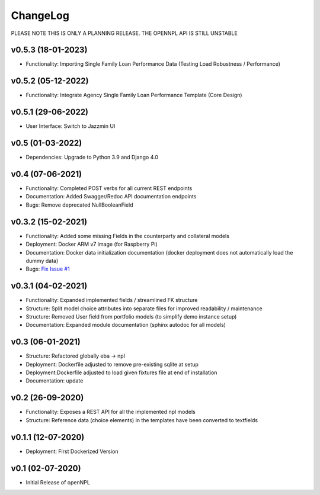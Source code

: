 ChangeLog
===========================
PLEASE NOTE THIS IS ONLY A PLANNING RELEASE.
THE OPENNPL API IS STILL UNSTABLE

v0.5.3 (18-01-2023)
-------------------
* Functionality: Importing Single Family Loan Performance Data (Testing Load Robustness / Performance)

v0.5.2 (05-12-2022)
-------------------
* Functionality: Integrate Agency Single Family Loan Performance Template (Core Design)

v0.5.1 (29-06-2022)
-------------------
* User Interface: Switch to Jazzmin UI

v0.5 (01-03-2022)
------------------
* Dependencies: Upgrade to Python 3.9 and Django 4.0

v0.4 (07-06-2021)
-------------------
* Functionality: Completed POST verbs for all current REST endpoints
* Documentation: Added Swagger/Redoc API documentation endpoints
* Bugs: Remove deprecated NullBooleanField

v0.3.2 (15-02-2021)
-------------------
* Functionality: Added some missing Fields in the counterparty and collateral models
* Deployment: Docker ARM v7 image (for Raspberry Pi)
* Documentation: Docker data initialization documentation (docker deployment does not automatically load the dummy data)
* Bugs: `Fix Issue #1 <https://github.com/open-risk/openNPL/issues/1>`_

v0.3.1 (04-02-2021)
-------------------
* Functionality: Expanded implemented fields / streamlined FK structure
* Structure: Split model choice attributes into separate files for improved readability / maintenance
* Structure: Removed User field from portfolio models (to simplify demo instance setup)
* Documentation: Expanded module documentation (sphinx autodoc for all models)


v0.3 (06-01-2021)
-----------------
* Structure: Refactored globally eba -> npl
* Deployment: Dockerfile adjusted to remove pre-existing sqlite at setup
* Deployment:Dockerfile adjusted to load given fixtures file at end of installation
* Documentation: update

v0.2 (26-09-2020)
-----------------
* Functionality:  Exposes a REST API for all the implemented npl models
* Structure: Reference data (choice elements) in the templates have been converted to textfields

v0.1.1 (12-07-2020)
-------------------
* Deployment: First Dockerized Version

v0.1 (02-07-2020)
-------------------
* Initial Release of openNPL
